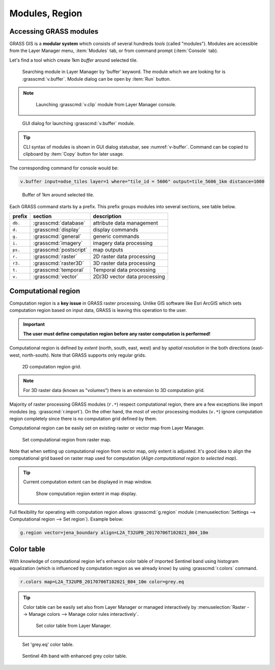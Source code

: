 Modules, Region
===============

.. _grass-modules:

Accessing GRASS modules
-----------------------

GRASS GIS is a **modular system** which consists of several hundreds
*tools* (called "modules"). Modules are accessible from the Layer
Manager menu, :item:`Modules` tab, or from command prompt
(:item:`Console` tab).

Let's find a tool which create 1km *buffer* around selected tile.

.. figure:: ../images/units/04/modules-tab.png

   Searching module in Layer Manager by 'buffer' keyword. The module
   which we are looking for is :grasscmd:`v.buffer`. Module dialog can
   be open by :item:`Run` button.
   
.. note::

   .. figure:: ../images/units/04/modules-cmd.png

      Launching :grasscmd:`v.clip` module from Layer Manager console.

..
   The commands (modules) can be called using GUI dialogs, from command
   line (:item:`Console` or "real" terminal), or by using Python API (see
   :doc:`10`). Figure bellow shows GUI dialog of :grasscmd:`v.clip`
   module.

.. _v-buffer:

.. figure:: ../images/units/04/v-buffer.png
   :class: middle
                    
   GUI dialog for launching :grasscmd:`v.buffer` module.

.. tip:: CLI syntax of modules is shown in GUI dialog statusbar, see
   :numref:`v-buffer`. Command can be copied to clipboard by
   :item:`Copy` button for later usage.

The corresponding command for console would be:

.. code-block:: bash

   v.buffer input=odse_tiles layer=1 where="tile_id = 5606" output=tile_5606_1km distance=1000

.. figure:: ../images/units/04/tile_1km.png

   Buffer of 1km around selected tile.

Each GRASS command starts by a prefix. This prefix groups modules into
several sections, see table below.
  
.. cssclass:: border

+----------+--------------------------------+-----------------------------------------------+
| prefix   | section                        | description                                   |
+==========+================================+===============================================+
| ``db.``  | :grasscmd:`database`           | attribute data management                     |
+----------+--------------------------------+-----------------------------------------------+
| ``d.``   | :grasscmd:`display`            | display commands                              |
+----------+--------------------------------+-----------------------------------------------+
| ``g.``   | :grasscmd:`general`            | generic commands                              |
+----------+--------------------------------+-----------------------------------------------+
| ``i.``   | :grasscmd:`imagery`            | imagery data processing                       |
+----------+--------------------------------+-----------------------------------------------+
| ``ps.``  | :grasscmd:`postscript`         | map outputs                                   |
+----------+--------------------------------+-----------------------------------------------+
| ``r.``   | :grasscmd:`raster`             | 2D raster data processing                     |
+----------+--------------------------------+-----------------------------------------------+
| ``r3.``  | :grasscmd:`raster3D`           | 3D raster data processing                     |
+----------+--------------------------------+-----------------------------------------------+
| ``t.``   | :grasscmd:`temporal`           | Temporal data processing                      |
+----------+--------------------------------+-----------------------------------------------+
| ``v.``   | :grasscmd:`vector`             | 2D/3D vector data processing                  |
+----------+--------------------------------+-----------------------------------------------+
 
.. _region:

Computational region
--------------------

Computation region is a **key issue** in GRASS raster
processing. Unlike GIS software like Esri ArcGIS which sets
computation region based on input data, GRASS is leaving this
operation to the user.

.. important:: **The user must define computation region before any
   raster computation is performed!**

Computational region is defined by *extent* (north, south, east, west)
and by *spatial resolution* in the both directions (east-west,
north-south). Note that GRASS supports only regular grids.

.. figure:: ../images/units/04/region2d.png
              
   2D computation region grid.

.. note:: For 3D raster data (known as "volumes") there is an
   extension to 3D computation grid.

Majority of raster processing GRASS modules (``r.*``) respect
computational region, there are a few exceptions like import modules
(eg. :grasscmd:`r.import`). On the other hand, the most of vector
processing modules (``v.*``) ignore computation region completely
since there is no computation grid defined by them.

Computational region can be easily set on existing raster or vector
map from Layer Manager.

.. figure:: ../images/units/04/comp-region-raster.png

   Set computational region from raster map.

Note that when setting up computational region from vector map, only
extent is adjusted. It's good idea to align the computational grid
based on raster map used for computation (*Align computational region
to selected map*).
          
.. tip:: Current computation extent can be displayed in map window.

   .. figure:: ../images/units/04/show-comp-region.png

      Show computation region extent in map display.

Full flexibility for operating with computation region allows
:grasscmd:`g.region` module (:menuselection:`Settings --> Computational
region --> Set region`). Example below:

.. code-block:: bash

   g.region vector=jena_boundary align=L2A_T32UPB_20170706T102021_B04_10m
          
.. _color-table:

Color table
-----------

With knowledge of computational region let's enhance color table of
imported Sentinel band using histogram equalization (which is
influenced by computation region as we already know) by using
:grasscmd:`r.colors` command.

.. code-block:: bash

   r.colors map=L2A_T32UPB_20170706T102021_B04_10m color=grey.eq

.. tip:: Color table can be easily set also from Layer Manager or
         managed interactively by :menuselection:`Raster --> Manage
         colors --> Manage color rules interactively`.

         .. figure:: ../images/units/04/r-colors-menu.png

            Set color table from Layer Manager.

.. figure:: ../images/units/04/r-colors.png

   Set 'grey.eq' color table.
   
.. figure:: ../images/units/04/r-colors-jena.png
   :class: middle
   
   Sentinel 4th band with enhanced grey color table.
